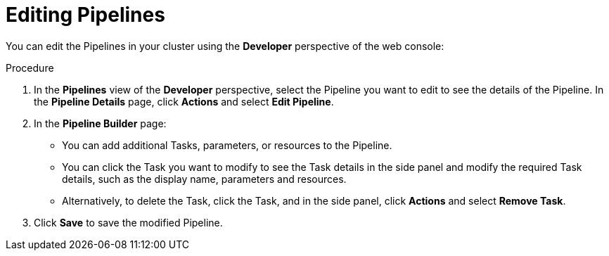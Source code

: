 // This module is included in the following assembly:
//
// *openshift_pipelines/working-with-pipelines-using-the-developer-perspective.adoc

[id="op-editing-pipelines_{context}"]
= Editing Pipelines

[role="_abstract"]
You can edit the Pipelines in your cluster using the *Developer* perspective of the web console:

.Procedure

. In the *Pipelines* view of the *Developer* perspective, select the Pipeline you want to edit to see the details of the Pipeline.
In the *Pipeline Details* page, click *Actions* and select *Edit Pipeline*.
. In the *Pipeline Builder* page:
* You can add additional Tasks, parameters, or resources to the Pipeline.
* You can click the Task you want to modify to see the Task details in the side panel and modify the required Task details, such as the display name, parameters and resources.
* Alternatively, to delete the Task, click the Task, and in the side panel, click *Actions* and select *Remove Task*.
. Click *Save* to save the modified Pipeline.
